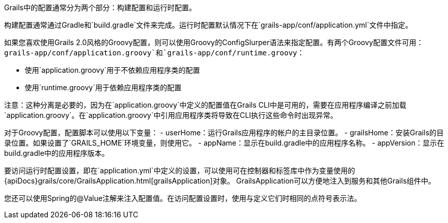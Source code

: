 Grails中的配置通常分为两个部分：构建配置和运行时配置。

构建配置通常通过Gradle和`build.gradle`文件来完成。运行时配置默认情况下在`grails-app/conf/application.yml`文件中指定。

如果您喜欢使用Grails 2.0风格的Groovy配置，则可以使用Groovy的ConfigSlurper语法来指定配置。有两个Groovy配置文件可用：`grails-app/conf/application.groovy`和`grails-app/conf/runtime.groovy`：

- 使用`application.groovy`用于不依赖应用程序类的配置
- 使用`runtime.groovy`用于依赖应用程序类的配置

注意：这种分离是必要的，因为在`application.groovy`中定义的配置值在Grails CLI中是可用的，需要在应用程序编译之前加载`application.groovy`。在`application.groovy`中引用应用程序类将导致在CLI执行这些命令时出现异常。

对于Groovy配置，配置脚本可以使用以下变量：
- userHome：运行Grails应用程序的帐户的主目录位置。
- grailsHome：安装Grails的目录位置。如果设置了`GRAILS_HOME`环境变量，则使用它。
- appName：显示在build.gradle中的应用程序名称。
- appVersion：显示在build.gradle中的应用程序版本。

要访问运行时配置设置，即在`application.yml`中定义的设置，可以使用可在控制器和标签库中作为变量使用的{apiDocs}grails/core/GrailsApplication.html[grailsApplication]对象。 GrailsApplication可以方便地注入到服务和其他Grails组件中。

您还可以使用Spring的@Value注解来注入配置值。在访问配置设置时，使用与定义它们时相同的点符号表示法。